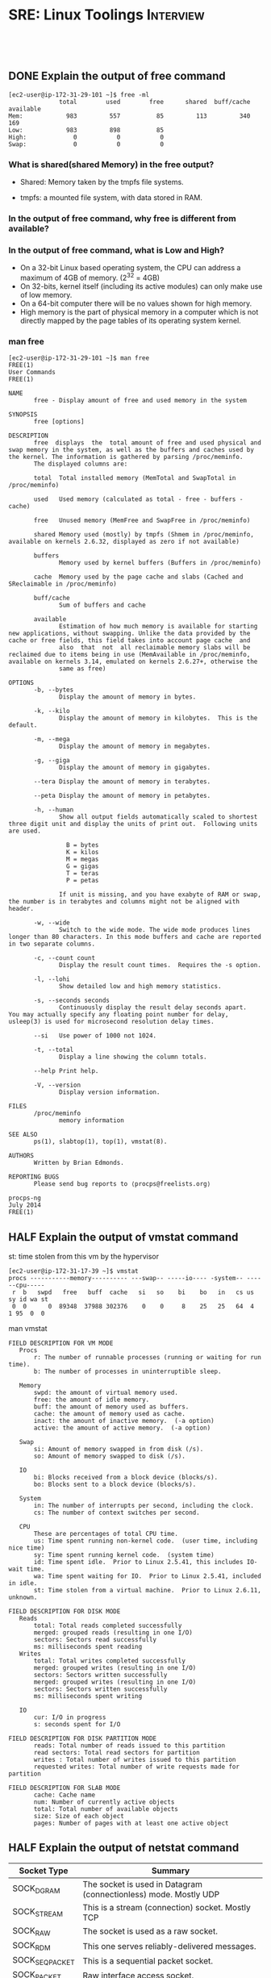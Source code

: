 * SRE: Linux Toolings                                             :Interview:
:PROPERTIES:
:type:     interview
:export_file_name: cheatsheet-linuxbasic-A4.pdf
:END:
#+STARTUP: content
#+TAGS: noexport(n)
#+EXPORT_EXCLUDE_TAGS: exclude noexport
#+SEQ_TODO: TODO HALF ASSIGN | DONE BYPASS DELEGATE CANCELED DEFERRED
#+BEGIN_HTML
<a href="https://github.com/dennyzhang/cheatsheet.dennyzhang.com/tree/master/cheatsheet-linuxbasic-A4"><img align="right" width="200" height="183" src="https://www.dennyzhang.com/wp-content/uploads/denny/watermark/github.png" /></a>
<div id="the whole thing" style="overflow: hidden;">
<div style="float: left; padding: 5px"> <a href="https://www.linkedin.com/in/dennyzhang001"><img src="https://www.dennyzhang.com/wp-content/uploads/sns/linkedin.png" alt="linkedin" /></a></div>
<div style="float: left; padding: 5px"><a href="https://github.com/dennyzhang"><img src="https://www.dennyzhang.com/wp-content/uploads/sns/github.png" alt="github" /></a></div>
<div style="float: left; padding: 5px"><a href="https://www.dennyzhang.com/slack" target="_blank" rel="nofollow"><img src="https://www.dennyzhang.com/wp-content/uploads/sns/slack.png" alt="slack"/></a></div>
</div>

<br/><br/>
<a href="http://makeapullrequest.com" target="_blank" rel="nofollow"><img src="https://img.shields.io/badge/PRs-welcome-brightgreen.svg" alt="PRs Welcome"/></a>
#+END_HTML
** DONE Explain the output of free command
   CLOSED: [2020-02-27 Thu 23:51]
#+BEGIN_EXAMPLE
[ec2-user@ip-172-31-29-101 ~]$ free -ml
              total        used        free      shared  buff/cache   available
Mem:            983         557          85         113         340         169
Low:            983         898          85
High:             0           0           0
Swap:             0           0           0
#+END_EXAMPLE
*** What is shared(shared Memory) in the free output?
- Shared: Memory taken by the tmpfs file systems.

- tmpfs: a mounted file system, with data stored in RAM.
*** In the output of free command, why free is different from *available*?
*** In the output of free command, what is Low and High?
- On a 32-bit Linux based operating system, the CPU can address a maximum of 4GB of memory. (2^32 = 4GB)
- On 32-bits, kernel itself (including its active modules) can only make use of low memory.
- On a 64-bit computer there will be no values shown for high memory.
- High memory is the part of physical memory in a computer which is not directly mapped by the page tables of its operating system kernel.
*** man free
#+BEGIN_EXAMPLE
[ec2-user@ip-172-31-29-101 ~]$ man free
FREE(1)                                                                                         User Commands                                                                                         FREE(1)

NAME
       free - Display amount of free and used memory in the system

SYNOPSIS
       free [options]

DESCRIPTION
       free  displays  the  total amount of free and used physical and swap memory in the system, as well as the buffers and caches used by the kernel. The information is gathered by parsing /proc/meminfo.
       The displayed columns are:

       total  Total installed memory (MemTotal and SwapTotal in /proc/meminfo)

       used   Used memory (calculated as total - free - buffers - cache)

       free   Unused memory (MemFree and SwapFree in /proc/meminfo)

       shared Memory used (mostly) by tmpfs (Shmem in /proc/meminfo, available on kernels 2.6.32, displayed as zero if not available)

       buffers
              Memory used by kernel buffers (Buffers in /proc/meminfo)

       cache  Memory used by the page cache and slabs (Cached and SReclaimable in /proc/meminfo)

       buff/cache
              Sum of buffers and cache

       available
              Estimation of how much memory is available for starting new applications, without swapping. Unlike the data provided by the cache or free fields, this field takes into account page cache  and
              also  that  not  all reclaimable memory slabs will be reclaimed due to items being in use (MemAvailable in /proc/meminfo, available on kernels 3.14, emulated on kernels 2.6.27+, otherwise the
              same as free)

OPTIONS
       -b, --bytes
              Display the amount of memory in bytes.

       -k, --kilo
              Display the amount of memory in kilobytes.  This is the default.

       -m, --mega
              Display the amount of memory in megabytes.

       -g, --giga
              Display the amount of memory in gigabytes.

       --tera Display the amount of memory in terabytes.

       --peta Display the amount of memory in petabytes.

       -h, --human
              Show all output fields automatically scaled to shortest three digit unit and display the units of print out.  Following units are used.

                B = bytes
                K = kilos
                M = megas
                G = gigas
                T = teras
                P = petas

              If unit is missing, and you have exabyte of RAM or swap, the number is in terabytes and columns might not be aligned with header.

       -w, --wide
              Switch to the wide mode. The wide mode produces lines longer than 80 characters. In this mode buffers and cache are reported in two separate columns.

       -c, --count count
              Display the result count times.  Requires the -s option.

       -l, --lohi
              Show detailed low and high memory statistics.

       -s, --seconds seconds
              Continuously display the result delay seconds apart.  You may actually specify any floating point number for delay, usleep(3) is used for microsecond resolution delay times.

       --si   Use power of 1000 not 1024.

       -t, --total
              Display a line showing the column totals.

       --help Print help.

       -V, --version
              Display version information.

FILES
       /proc/meminfo
              memory information

SEE ALSO
       ps(1), slabtop(1), top(1), vmstat(8).

AUTHORS
       Written by Brian Edmonds.

REPORTING BUGS
       Please send bug reports to ⟨procps@freelists.org⟩

procps-ng                                                                                         July 2014                                                                                           FREE(1)
#+END_EXAMPLE
** HALF Explain the output of vmstat command
st: time stolen from this vm by the hypervisor

#+BEGIN_EXAMPLE
[ec2-user@ip-172-31-17-39 ~]$ vmstat
procs -----------memory---------- ---swap-- -----io---- -system-- ------cpu-----
 r  b   swpd   free   buff  cache   si   so    bi    bo   in   cs us sy id wa st
 0  0      0  89348  37988 302376    0    0     8    25   25   64  4  1 95  0  0
#+END_EXAMPLE

man vmstat
#+BEGIN_EXAMPLE
FIELD DESCRIPTION FOR VM MODE
   Procs
       r: The number of runnable processes (running or waiting for run time).
       b: The number of processes in uninterruptible sleep.

   Memory
       swpd: the amount of virtual memory used.
       free: the amount of idle memory.
       buff: the amount of memory used as buffers.
       cache: the amount of memory used as cache.
       inact: the amount of inactive memory.  (-a option)
       active: the amount of active memory.  (-a option)

   Swap
       si: Amount of memory swapped in from disk (/s).
       so: Amount of memory swapped to disk (/s).

   IO
       bi: Blocks received from a block device (blocks/s).
       bo: Blocks sent to a block device (blocks/s).

   System
       in: The number of interrupts per second, including the clock.
       cs: The number of context switches per second.

   CPU
       These are percentages of total CPU time.
       us: Time spent running non-kernel code.  (user time, including nice time)
       sy: Time spent running kernel code.  (system time)
       id: Time spent idle.  Prior to Linux 2.5.41, this includes IO-wait time.
       wa: Time spent waiting for IO.  Prior to Linux 2.5.41, included in idle.
       st: Time stolen from a virtual machine.  Prior to Linux 2.6.11, unknown.

FIELD DESCRIPTION FOR DISK MODE
   Reads
       total: Total reads completed successfully
       merged: grouped reads (resulting in one I/O)
       sectors: Sectors read successfully
       ms: milliseconds spent reading
   Writes
       total: Total writes completed successfully
       merged: grouped writes (resulting in one I/O)
       sectors: Sectors written successfully
       merged: grouped writes (resulting in one I/O)
       sectors: Sectors written successfully
       ms: milliseconds spent writing

   IO
       cur: I/O in progress
       s: seconds spent for I/O

FIELD DESCRIPTION FOR DISK PARTITION MODE
       reads: Total number of reads issued to this partition
       read sectors: Total read sectors for partition
       writes : Total number of writes issued to this partition
       requested writes: Total number of write requests made for partition

FIELD DESCRIPTION FOR SLAB MODE
       cache: Cache name
       num: Number of currently active objects
       total: Total number of available objects
       size: Size of each object
       pages: Number of pages with at least one active object
#+END_EXAMPLE
** HALF Explain the output of netstat command
| Socket Type    | Summary                                                          |
|----------------+------------------------------------------------------------------|
| SOCK_DGRAM     | The socket is used in Datagram (connectionless) mode. Mostly UDP |
| SOCK_STREAM    | This is a stream (connection) socket. Mostly TCP                 |
|----------------+------------------------------------------------------------------|
| SOCK_RAW       | The socket is used as a raw socket.                              |
| SOCK_RDM       | This one serves reliably-delivered messages.                     |
| SOCK_SEQPACKET | This is a sequential packet socket.                              |
| SOCK_PACKET    | Raw interface access socket.                                     |
| UNKNOWN        | Reversed for future usage.                                       |

#+BEGIN_EXAMPLE
[ec2-user@ip-172-31-29-101 ~]$ netstat
Active Internet connections (w/o servers)
Proto Recv-Q Send-Q Local Address           Foreign Address         State
tcp        0      0 ip-172-31-29-101.us:ssh i9eo-ovh.xyz:65515      SYN_RECV
tcp        0      0 ip-172-17-0-1.us-:38396 ip-172-17-0-2.us:us-cli TIME_WAIT
tcp        0      0 ip-172-31-29-101.:51606 52.95.16.42:https       ESTABLISHED
tcp        0    236 ip-172-31-29-101.us:ssh 207.141.66.97:4874      ESTABLISHED
tcp        0      0 ip-172-17-0-1.us-:33352 ip-172-17-0-8.us:us-srv TIME_WAIT
tcp        0      0 ip-172-31-29-101.:57728 52.95.16.40:https       ESTABLISHED
tcp        0      0 ip-172-31-29-101.us:ssh 4.15.78.35:50942        ESTABLISHED
tcp6       0      0 ip-172-17-0-1.us:us-cli ip-172-17-0-7.us-:44420 TIME_WAIT
tcp6       0      0 localhost6:45930        localhost6:51678        TIME_WAIT
tcp6       0      0 localhost6:45924        localhost6:51678        TIME_WAIT
tcp6       0      0 ip-172-17-0-1.us-e:8084 ip-172-17-0-7.us-:50230 TIME_WAIT
tcp6       0      0 localhost6:45954        localhost6:51678        TIME_WAIT
tcp6       0      0 ip-172-17-0-1.us:us-srv ip-172-17-0-7.us-:56618 TIME_WAIT
tcp6       0      0 ip-172-17-0-1.us:us-cli ip-172-17-0-7.us-:44436 TIME_WAIT
Active UNIX domain sockets (w/o servers)
Proto RefCnt Flags       Type       State         I-Node   Path
unix  2      [ ]         DGRAM                    11852    /var/run/chrony/chronyd.sock
unix  2      [ ]         DGRAM                    10085    /run/systemd/shutdownd
unix  3      [ ]         DGRAM                    7826     /run/systemd/notify
unix  2      [ ]         DGRAM                    7828     /run/systemd/cgroups-agent
unix  6      [ ]         DGRAM                    7839     /run/systemd/journal/socket
unix  15     [ ]         DGRAM                    7841     /dev/log
unix  3      [ ]         STREAM     CONNECTED     16292
unix  3      [ ]         STREAM     CONNECTED     15020    /run/containerd/containerd.sock
unix  3      [ ]         STREAM     CONNECTED     16381    @/containerd-shim/moby/f32de3c289f2ed4e13b3cd559a30cbc677e88635cfc8d5c721b647f29683a4b4/shim.sock@
unix  3      [ ]         STREAM     CONNECTED     13743
unix  3      [ ]         STREAM     CONNECTED     15019    /run/containerd/containerd.sock
unix  3      [ ]         STREAM     CONNECTED     16556    /var/run/docker.sock
unix  3      [ ]         STREAM     CONNECTED     16541    /var/run/docker.sock
unix  2      [ ]         DGRAM                    12588
unix  3      [ ]         STREAM     CONNECTED     23315
unix  3      [ ]         DGRAM                    10921
unix  3      [ ]         STREAM     CONNECTED     11767
unix  3      [ ]         STREAM     CONNECTED     16550    /var/run/docker.sock
unix  3      [ ]         STREAM     CONNECTED     11490    /run/systemd/journal/stdout
unix  3      [ ]         STREAM     CONNECTED     16531
unix  3      [ ]         STREAM     CONNECTED     16547    /var/run/docker.sock
unix  3      [ ]         STREAM     CONNECTED     13744
unix  2      [ ]         DGRAM                    6913418
unix  3      [ ]         STREAM     CONNECTED     16534
unix  3      [ ]         STREAM     CONNECTED     13747
#+END_EXAMPLE

*** man netstat
#+BEGIN_EXAMPLE
[ec2-user@ip-172-31-29-101 ~]$ man netstat
NETSTAT(8)                                                     Linux System Administrator's Manual                                                    NETSTAT(8)



NAME
       netstat - Print network connections, routing tables, interface statistics, masquerade connections, and multicast memberships


SYNOPSIS
       netstat [address_family_options] [--tcp|-t] [--udp|-u] [--udplite|-U] [--sctp|-S] [--raw|-w] [--listening|-l] [--all|-a] [--numeric|-n] [--numeric-hosts]
       [--numeric-ports] [--numeric-users] [--symbolic|-N] [--extend|-e[--extend|-e]] [--timers|-o] [--program|-p] [--verbose|-v] [--continuous|-c]  [--wide|-W]
       [delay]

       netstat    {--route|-r}   [address_family_options]   [--extend|-e[--extend|-e]]   [--verbose|-v]   [--numeric|-n]   [--numeric-hosts]   [--numeric-ports]
       [--numeric-users] [--continuous|-c] [delay]

       netstat {--interfaces|-I|-i} [--all|-a] [--extend|-e] [--verbose|-v] [--program|-p] [--numeric|-n] [--numeric-hosts] [--numeric-ports]  [--numeric-users]
       [--continuous|-c] [delay]

       netstat {--groups|-g} [--numeric|-n] [--numeric-hosts] [--numeric-ports] [--numeric-users] [--continuous|-c] [delay]

       netstat {--masquerade|-M} [--extend|-e] [--numeric|-n] [--numeric-hosts] [--numeric-ports] [--numeric-users] [--continuous|-c] [delay]

       netstat {--statistics|-s} [--tcp|-t] [--udp|-u] [--udplite|-U] [--sctp|-S] [--raw|-w] [delay]

       netstat {--version|-V}

       netstat {--help|-h}

       address_family_options:

       [-4|--inet]  [-6|--inet6]  [--protocol={inet,inet6,unix,ipx,ax25,netrom,ddp,  ... } ] [--unix|-x] [--inet|--ip|--tcpip] [--ax25] [--x25] [--rose] [--ash]
       [--ipx] [--netrom] [--ddp|--appletalk] [--econet|--ec]


NOTES
       This program is obsolete.  Replacement for netstat is ss.  Replacement for netstat -r is ip route.  Replacement for netstat -i is ip -s  link.   Replace‐
       ment for netstat -g is ip maddr.


DESCRIPTION
       Netstat prints information about the Linux networking subsystem.  The type of information printed is controlled by the first argument, as follows:

   (none)
       By  default, netstat displays a list of open sockets.  If you don't specify any address families, then the active sockets of all configured address fami‐
       lies will be printed.

   --route , -r
       Display the kernel routing tables. See the description in route(8) for details.  netstat -r and route -e produce the same output.

   --groups , -g
       Display multicast group membership information for IPv4 and IPv6.

   --interfaces=iface , -I=iface , -i
       Display a table of all network interfaces, or the specified iface.

   --masquerade , -M
       Display a list of masqueraded connections.

   --statistics , -s
       Display summary statistics for each protocol.

OPTIONS
   --verbose , -v
       Tell the user what is going on by being verbose. Especially print some useful information about unconfigured address families.

   --wide , -W
       Do not truncate IP addresses by using output as wide as needed. This is optional for now to not break existing scripts.

   --numeric , -n
       Show numerical addresses instead of trying to determine symbolic host, port or user names.

   --numeric-hosts
       shows numerical host addresses but does not affect the resolution of port or user names.

   --numeric-ports
       shows numerical port numbers but does not affect the resolution of host or user names.

   --numeric-users
       shows numerical user IDs but does not affect the resolution of host or port names.


   --protocol=family , -A
       Specifies the address families (perhaps better described as low level protocols) for which connections are to be shown.  family is a  comma  (',')  sepa‐
       rated  list  of  address  family  keywords  like inet, inet6, unix, ipx, ax25, netrom, econet, and ddp.  This has the same effect as using the --inet|-4,
       --inet6|-6, --unix|-x, --ipx, --ax25, --netrom, and --ddp options.

       The address family inet (Iv4) includes raw, udp, udplite and tcp protocol sockets.

   -c, --continuous
       This will cause netstat to print the selected information every second continuously.

   -e, --extend
       Display additional information.  Use this option twice for maximum detail.

   -o, --timers
       Include information related to networking timers.

   -p, --program
       Show the PID and name of the program to which each socket belongs.

   -l, --listening
       Show only listening sockets.  (These are omitted by default.)

   -a, --all
       Show both listening and non-listening (for TCP this means established connections) sockets.  With the --interfaces option, show interfaces that  are  not
       up

   -F
       Print routing information from the FIB.  (This is the default.)

   -C
       Print routing information from the route cache.

   delay
       Netstat will cycle printing through statistics every delay seconds.

OUTPUT
   Active Internet connections (TCP, UDP, UDPLite, raw)
   Proto
       The protocol (tcp, udp, udpl, raw) used by the socket.

   Recv-Q
       Established: The count of bytes not copied by the user program connected to this socket.  Listening: Since Kernel 2.6.18 this column contains the current
       syn backlog.

   Send-Q
       Established: The count of bytes not acknowledged by the remote host.  Listening: Since Kernel 2.6.18 this column contains the maximum  size  of  the  syn
       backlog.

   Local Address
       Address  and  port number of the local end of the socket.  Unless the --numeric (-n) option is specified, the socket address is resolved to its canonical
       host name (FQDN), and the port number is translated into the corresponding service name.

   Foreign Address
       Address and port number of the remote end of the socket.  Analogous to "Local Address."

   State
       The state of the socket. Since there are no states in raw mode and usually no states used in UDP and UDPLite, this column may  be  left  blank.  Normally
       this can be one of several values:

       ESTABLISHED
              The socket has an established connection.

       SYN_SENT
              The socket is actively attempting to establish a connection.

       SYN_RECV
              A connection request has been received from the network.

       FIN_WAIT1
              The socket is closed, and the connection is shutting down.

       FIN_WAIT2
              Connection is closed, and the socket is waiting for a shutdown from the remote end.

       TIME_WAIT
              The socket is waiting after close to handle packets still in the network.

       CLOSE  The socket is not being used.

       CLOSE_WAIT
              The remote end has shut down, waiting for the socket to close.

       LAST_ACK
              The remote end has shut down, and the socket is closed. Waiting for acknowledgement.

       LISTEN The  socket  is  listening for incoming connections.  Such sockets are not included in the output unless you specify the --listening (-l) or --all
              (-a) option.

       CLOSING
              Both sockets are shut down but we still don't have all our data sent.

       UNKNOWN
              The state of the socket is unknown.

   User
       The username or the user id (UID) of the owner of the socket.

   PID/Program name
       Slash-separated pair of the process id (PID) and process name of the process that owns the socket.  --program causes this column  to  be  included.   You
       will also need superuser privileges to see this information on sockets you don't own.  This identification information is not yet available for IPX sock‐
       ets.

   Timer
       (this needs to be written)

   Active UNIX domain Sockets
   Proto
       The protocol (usually unix) used by the socket.

   RefCnt
       The reference count (i.e. attached processes via this socket).

   Flags
       The flags displayed is SO_ACCEPTON (displayed as ACC), SO_WAITDATA (W) or SO_NOSPACE (N).  SO_ACCECPTON is used on unconnected sockets  if  their  corre‐
       sponding processes are waiting for a connect request. The other flags are not of normal interest.

   Type
       There are several types of socket access:

       SOCK_DGRAM
              The socket is used in Datagram (connectionless) mode.

       SOCK_STREAM
              This is a stream (connection) socket.

       SOCK_RAW
              The socket is used as a raw socket.

       SOCK_RDM
              This one serves reliably-delivered messages.

       SOCK_SEQPACKET
              This is a sequential packet socket.

       SOCK_PACKET
              Raw interface access socket.

       UNKNOWN
              Who ever knows what the future will bring us - just fill in here :-)

   State
       This field will contain one of the following Keywords:

       FREE   The socket is not allocated

       LISTENING
              The  socket is listening for a connection request.  Such sockets are only included in the output if you specify the --listening (-l) or --all (-a)
              option.

       CONNECTING
              The socket is about to establish a connection.

       CONNECTED
              The socket is connected.

       DISCONNECTING
              The socket is disconnecting.

       (empty)
              The socket is not connected to another one.

       UNKNOWN
              This state should never happen.

   PID/Program name
       Process ID (PID) and process name of the process that has the socket open.  More info available in Active Internet connections section written above.

   Path
       This is the path name as which the corresponding processes attached to the socket.

   Active IPX sockets
       (this needs to be done by somebody who knows it)

   Active NET/ROM sockets
       (this needs to be done by somebody who knows it)

   Active AX.25 sockets
       (this needs to be done by somebody who knows it)

FILES
       /etc/services -- The services translation file

       /proc -- Mount point for the proc filesystem, which gives access to kernel status information via the following files.

       /proc/net/dev -- device information

       /proc/net/raw -- raw socket information

       /proc/net/tcp -- TCP socket information

       /proc/net/udp -- UDP socket information

       /proc/net/udplite -- UDPLite socket information

       /proc/net/igmp -- IGMP multicast information

       /proc/net/unix -- Unix domain socket information

       /proc/net/ipx -- IPX socket information

       /proc/net/ax25 -- AX25 socket information

       /proc/net/appletalk -- DDP (appletalk) socket information

       /proc/net/nr -- NET/ROM socket information

       /proc/net/route -- IP routing information

       /proc/net/ax25_route -- AX25 routing information

       /proc/net/ipx_route -- IPX routing information

       /proc/net/nr_nodes -- NET/ROM nodelist

       /proc/net/nr_neigh -- NET/ROM neighbours

       /proc/net/ip_masquerade -- masqueraded connections

       /proc/net/snmp -- statistics

SEE ALSO
       route(8), ifconfig(8), iptables(8), proc(5) ss(8) ip(8)

BUGS
       Occasionally strange information may appear if a socket changes as it is viewed. This is unlikely to occur.

AUTHORS
       The netstat user interface was written by Fred Baumgarten <dc6iq@insu1.etec.uni-karlsruhe.de>, the man page basically by Matt Welsh <mdw@tc.cornell.edu>.
       It  was  updated  by  Alan  Cox  <Alan.Cox@linux.org>,  updated  again  by Tuan Hoang <tqhoang@bigfoot.com>. The man page and the command included in the
       net-tools package is totally rewritten by Bernd Eckenfels <ecki@linux.de>.  UDPLite options were added by Brian Micek <bmicek@gmail.com>



net-tools                                                                  2012-09-15                                                                 NETSTAT(8)
#+END_EXAMPLE
** TODO Explain the output of top command
#+BEGIN_EXAMPLE
top - 07:17:24 up 6 days, 23:30,  1 user,  load average: 0.01, 0.04, 0.02
Tasks: 159 total,   1 running, 132 sleeping,   0 stopped,   0 zombie
%Cpu(s):  0.7 us,  0.7 sy,  0.0 ni, 98.7 id,  0.0 wa,  0.0 hi,  0.0 si,  0.0 st
KiB Mem :  1006964 total,    84664 free,   573368 used,   348932 buff/cache
KiB Swap:        0 total,        0 free,        0 used.   171928 avail Mem

  PID USER      PR  NI    VIRT    RES    SHR S %CPU %MEM     TIME+ COMMAND
 3523 root      20   0  824540  28696   2380 S  1.3  2.8 112:32.30 containerd
 3907 root      20   0  871936  56360   5412 S  0.7  5.6  40:22.98 dockerd
 4508 root      20   0  137136  19316   8836 S  0.3  1.9  19:44.64 agent
    1 root      20   0  125644   4260   2680 S  0.0  0.4   2:34.28 systemd
    2 root      20   0       0      0      0 S  0.0  0.0   0:00.00 kthreadd
    4 root       0 -20       0      0      0 I  0.0  0.0   0:00.00 kworker/0:0H
    5 root      20   0       0      0      0 I  0.0  0.0   0:04.02 kworker/u30:0
    6 root       0 -20       0      0      0 I  0.0  0.0   0:00.00 mm_percpu_wq
    7 root      20   0       0      0      0 S  0.0  0.0   1:15.18 ksoftirqd/0
    8 root      20   0       0      0      0 I  0.0  0.0   0:46.06 rcu_sched
    9 root      20   0       0      0      0 I  0.0  0.0   0:00.00 rcu_bh
   10 root      rt   0       0      0      0 S  0.0  0.0   0:00.00 migration/0
#+END_EXAMPLE
